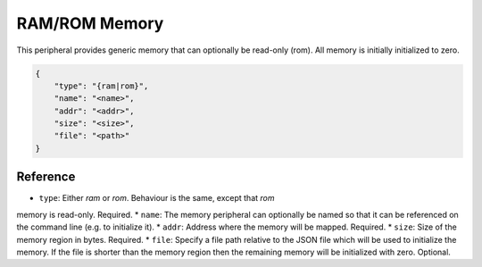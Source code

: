RAM/ROM Memory
----------------------------------

This peripheral provides generic memory that can optionally be read-only (rom).
All memory is initially initialized to zero.

.. code-block:: json

    {
        "type": "{ram|rom}",
        "name": "<name>",
        "addr": "<addr>",
        "size": "<size>",
        "file": "<path>"
    }

Reference
~~~~~~~~~

* ``type``: Either *ram* or *rom*. Behaviour is the same, except that *rom*
memory is read-only. Required.
* ``name``: The memory peripheral can optionally be named so that it can be
referenced on the command line (e.g. to initialize it).
* ``addr``: Address where the memory will be mapped. Required.
* ``size``: Size of the memory region in bytes. Required.
* ``file``: Specify a file path relative to the JSON file which will be
used to initialize the memory. If the file is shorter than the memory region
then the remaining memory will be initialized with zero. Optional.
